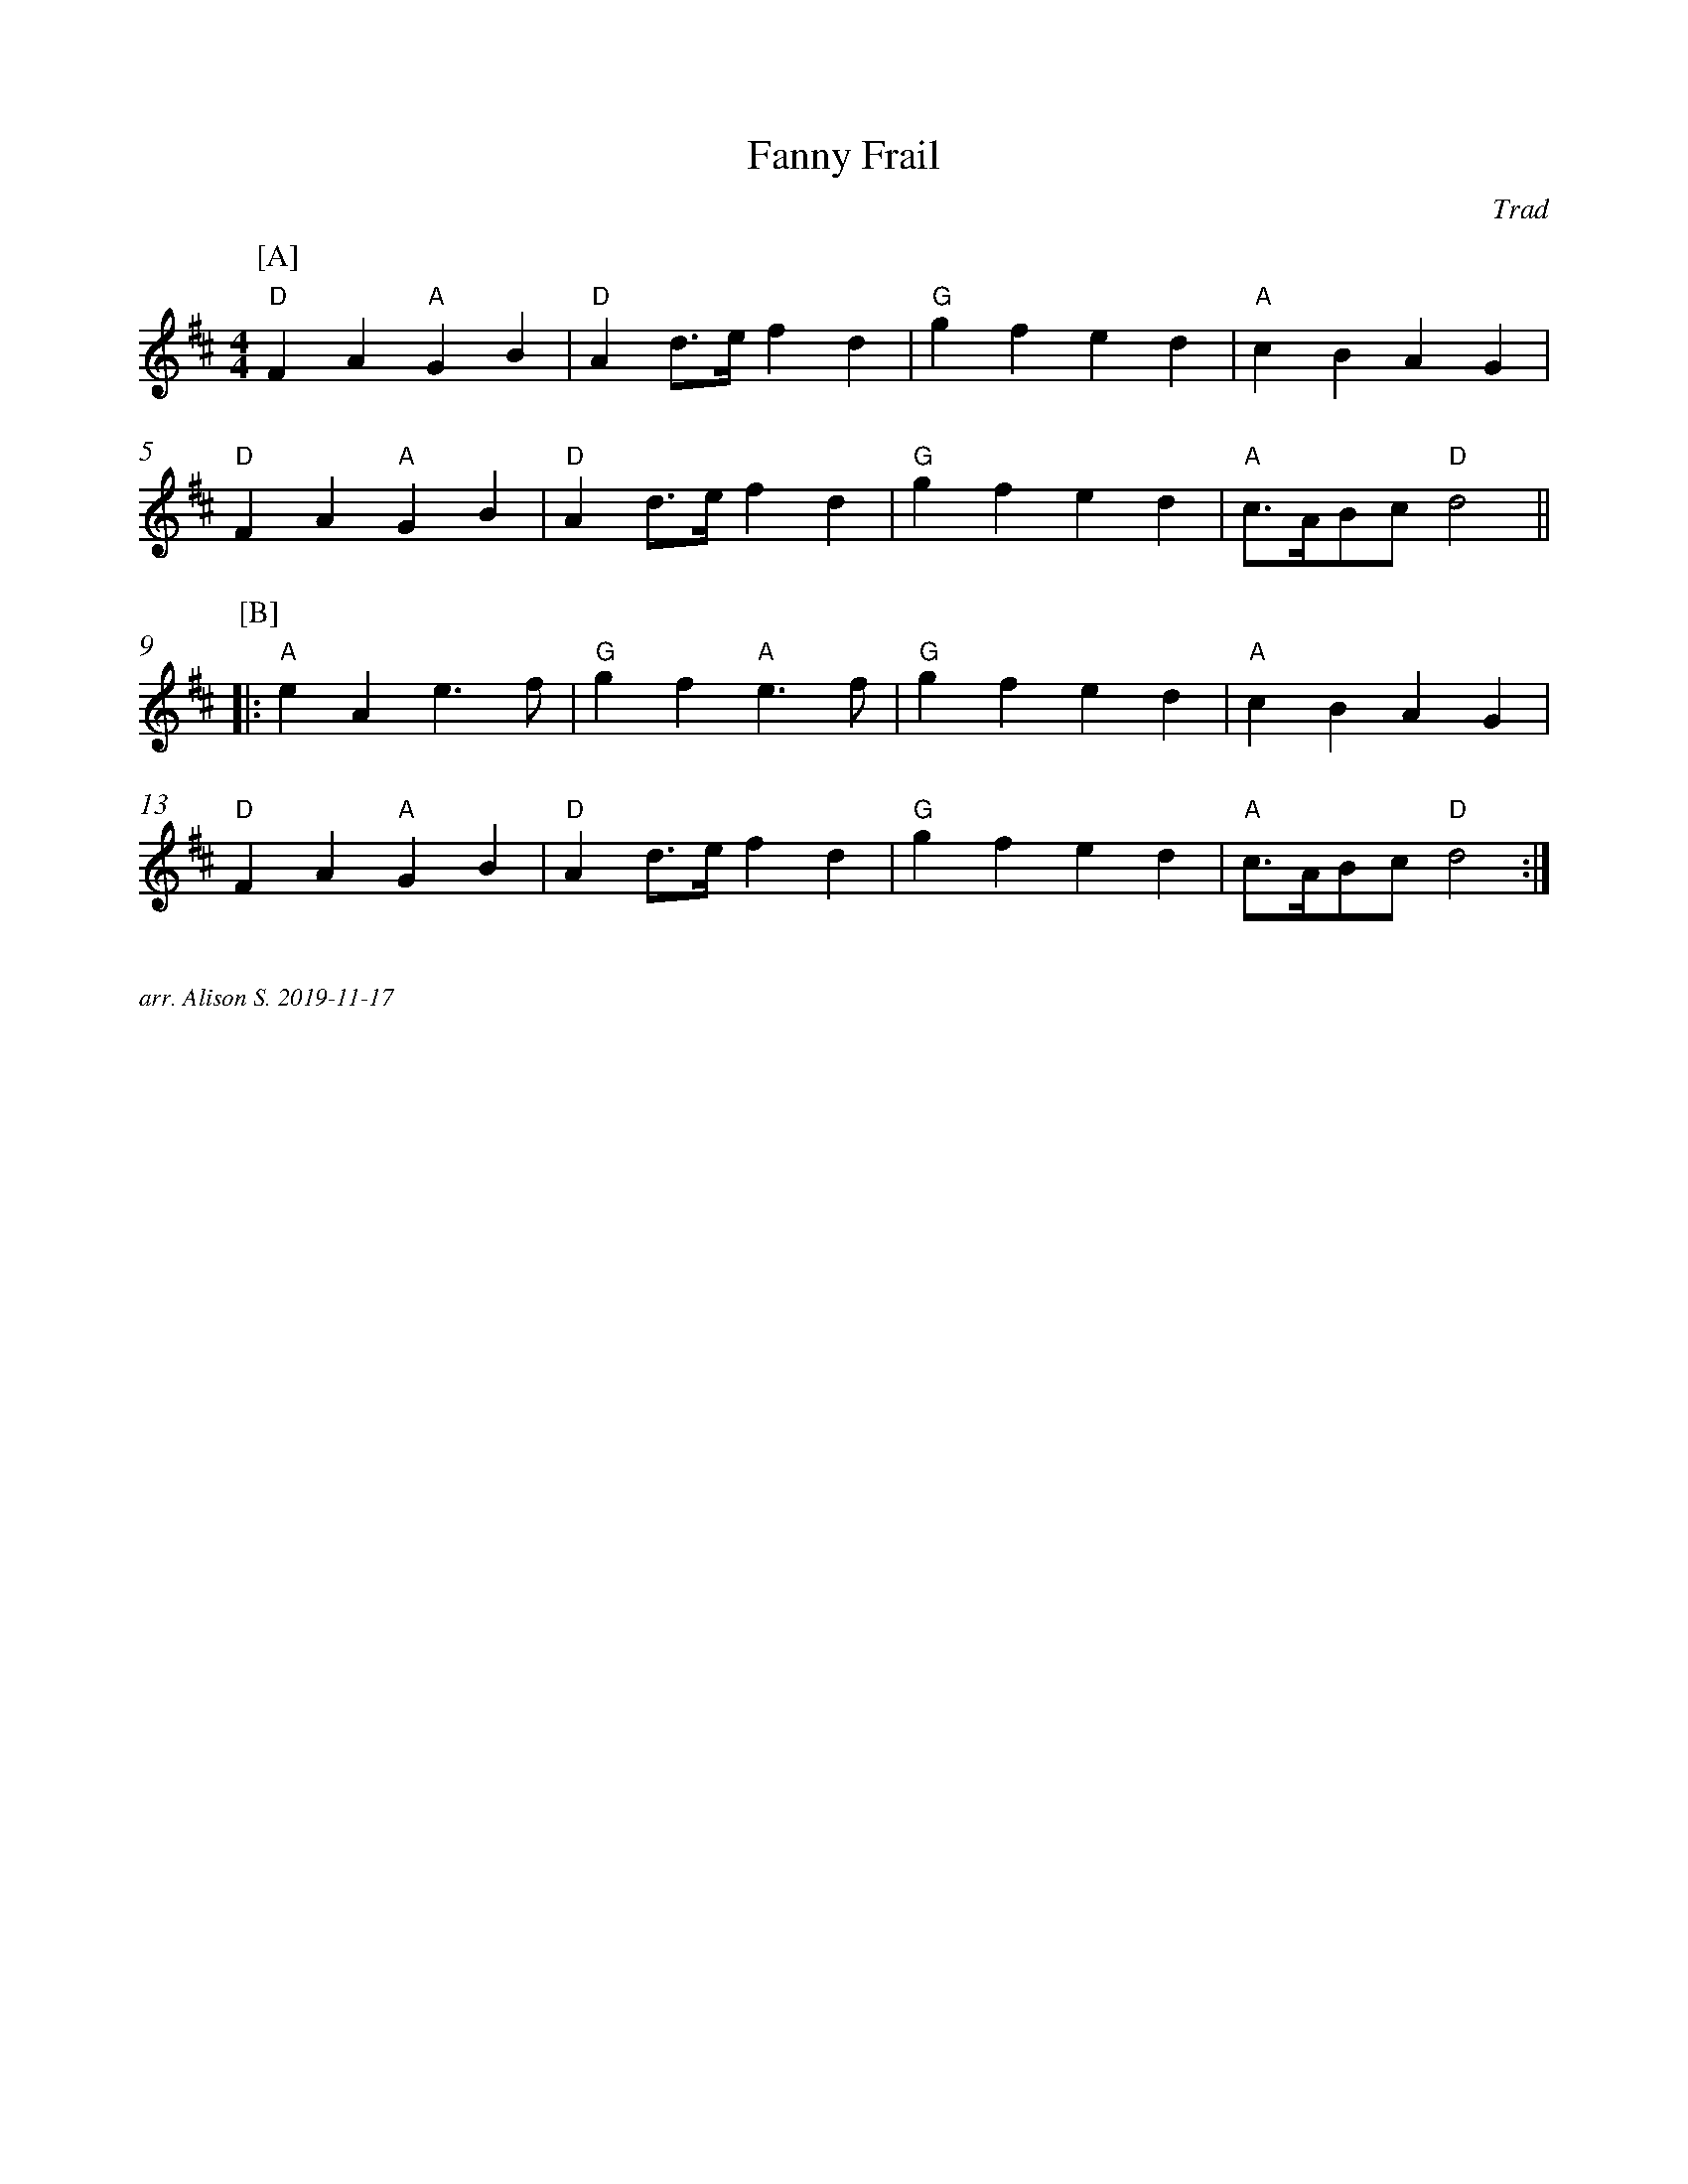X:1
T:Fanny Frail
C:Trad
M:4/4
L:1/4
K:D
P:[A]
%%measurenb 0
"D" FA "A" GB | "D" A d/2>e/2 f d | "G" gfed | "A" cBAG |
"D" FA "A" GB | "D" A d/2>e/2 f d | "G" gfed | "A" c/2>A/2B/2c/2  "D" d2 ||
P:[B]
[|: "A" eAe3/2f/2 | "G" g f "A" e3/2 f/2 | "G" gfed | "A" cBAG |
"D" FA "A" GB | "D" A d/2>e/2 f d | "G" gfed | "A" c/2>A/2B/2c/2 "D" d2 :|]


%%textfont Times-Italic 12
%%begintext justify

arr. Alison S. 2019-11-17
%%endtext

